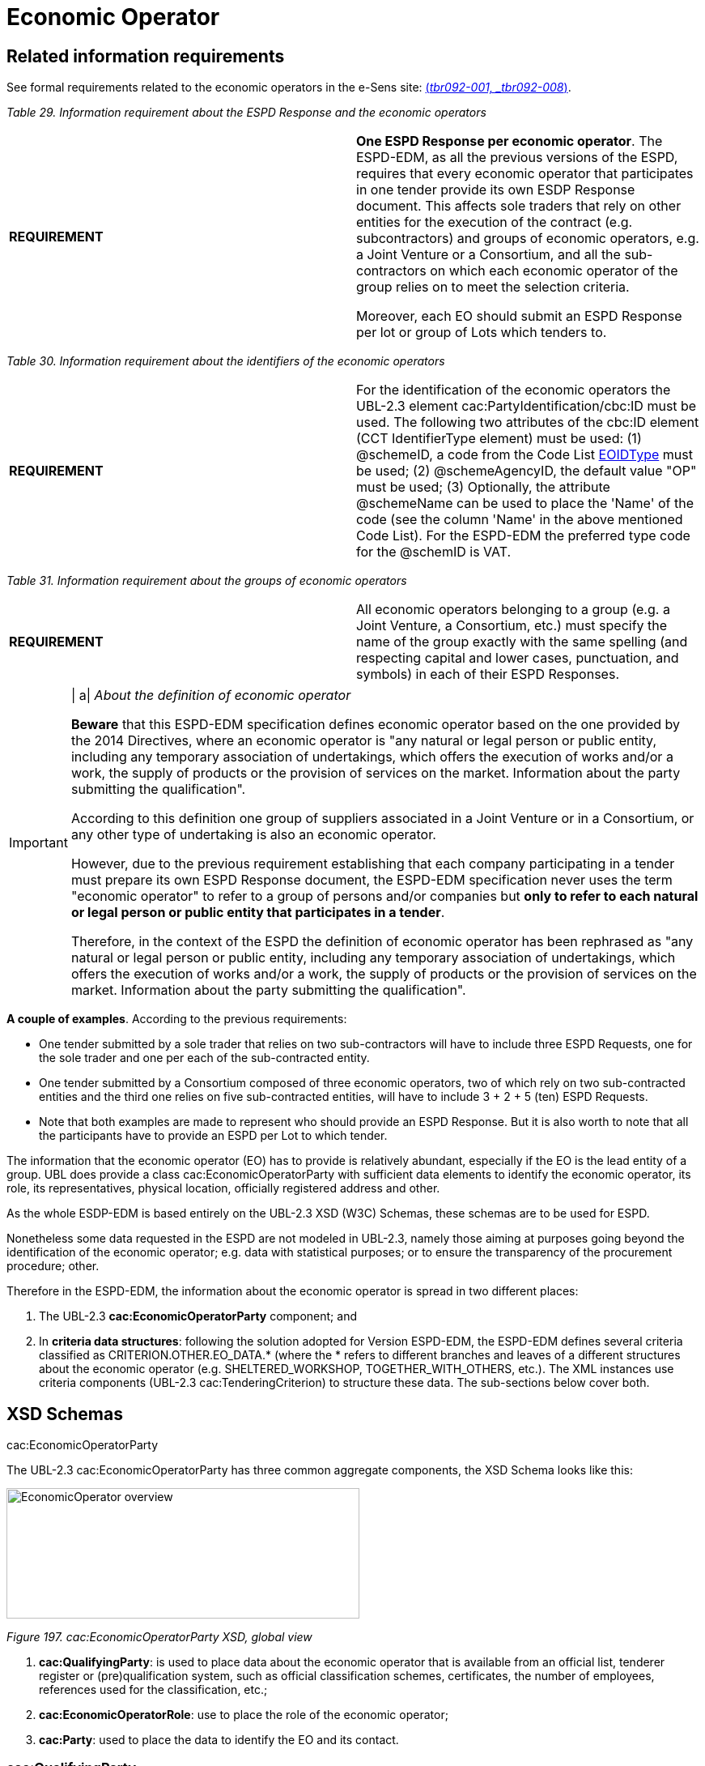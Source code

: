 = Economic Operator

== Related information requirements

See formal requirements related to the economic operators in the e-Sens site: link:http://wiki.ds.unipi.gr/display/ESPDInt/BIS+41+-+ESPD+V2.1.0#BIS41-ESPDV2.1-tbr092-001[(_tbr092-001, _tbr092-008_)].

[cols=",",options="header",]
_Table 29. Information requirement about the ESPD Response and the economic operators_ 
|===
|*REQUIREMENT* a|
*One ESPD Response per economic operator*. The ESPD-EDM, as all the previous versions of the ESPD, requires that every economic operator that participates in one tender provide its own ESDP Response document. This affects sole traders that rely on other entities for the execution of the contract (e.g. subcontractors) and groups of economic operators, e.g. a Joint Venture or a Consortium, and all the sub-contractors on which each economic operator of the group relies on to meet the selection criteria.

Moreover, each EO should submit an ESPD Response per lot or group of Lots which tenders to.

|===

[cols=",",options="header",]

_Table 30. Information requirement about the identifiers of the economic operators_
|===
|*REQUIREMENT* |For the identification of the economic operators the UBL-2.3 element cac:PartyIdentification/cbc:ID must be used. The following two attributes of the cbc:ID element (CCT IdentifierType element) must be used: (1) @schemeID, a code from the Code List link:{url-tree}/codelists/gc/EOIDType.gc[EOIDType] must be used; (2) @schemeAgencyID, the default value "OP" must be used; (3) Optionally, the attribute @schemeName can be used to place the 'Name' of the code (see the column 'Name' in the above mentioned Code List). For the ESPD-EDM the preferred type code for the @schemID is VAT.
|===

[cols=",",options="header",]

_Table 31. Information requirement about the groups of economic operators_
|===
|*REQUIREMENT* |All economic operators belonging to a group (e.g. a Joint Venture, a Consortium, etc.) must specify the name of the group exactly with the same spelling (and respecting capital and lower cases, punctuation, and symbols) in each of their ESPD Responses.
|===

[cols=",",]
[IMPORTANT]
==== 
| a|
_About the definition of economic operator_

*Beware* that this ESPD-EDM specification defines economic operator based on the one provided by the 2014 Directives, where an economic operator is "any natural or legal person or public entity, including any temporary association of undertakings, which offers the execution of works and/or a work, the supply of products or the provision of services on the market. Information about the party submitting the qualification".

According to this definition one group of suppliers associated in a Joint Venture or in a Consortium, or any other type of undertaking is also an economic operator.

However, due to the previous requirement establishing that each company participating in a tender must prepare its own ESPD Response document, the ESPD-EDM specification never uses the term "economic operator" to refer to a group of persons and/or companies but *only to refer to each natural or legal person or public entity that participates in a tender*.

Therefore, in the context of the ESPD the definition of economic operator has been rephrased as "any natural or legal person or public entity, including any temporary association of undertakings, which offers the execution of works and/or a work, the supply of products or the provision of services on the market. Information about the party submitting the qualification".
====

*A couple of examples*. According to the previous requirements:

* One tender submitted by a sole trader that relies on two sub-contractors will have to include three ESPD Requests, one for the sole trader and one per each of the sub-contracted entity.
* One tender submitted by a Consortium composed of three economic operators, two of which rely on two sub-contracted entities and the third one relies on five sub-contracted entities, will have to include 3 + 2 + 5 (ten) ESPD Requests.
* Note that both examples are made to represent who should provide an ESPD Response. But it is also worth to note that all the participants have to provide an ESPD per Lot to which tender.

The information that the economic operator (EO) has to provide is relatively abundant, especially if the EO is the lead entity of a group. UBL does provide a class cac:EconomicOperatorParty with sufficient data elements to identify the economic operator, its role, its representatives, physical location, officially registered address and other.

As the whole ESDP-EDM is based entirely on the UBL-2.3 XSD (W3C) Schemas, these schemas are to be used for ESPD.

Nonetheless some data requested in the ESPD are not modeled in UBL-2.3, namely those aiming at purposes going beyond the identification of the economic operator; e.g. data with statistical purposes; or to ensure the transparency of the procurement procedure; other.

Therefore in the ESPD-EDM, the information about the economic operator is spread in two different places:

[arabic]
. The UBL-2.3 *cac:EconomicOperatorParty* component; and
. In *criteria data structures*: following the solution adopted for Version ESPD-EDM, the ESPD-EDM defines several criteria classified as CRITERION.OTHER.EO_DATA.* (where the * refers to different branches and leaves of a different structures about the economic operator (e.g. SHELTERED_WORKSHOP, TOGETHER_WITH_OTHERS, etc.). The XML instances use criteria components (UBL-2.3 cac:TenderingCriterion) to structure these data. The sub-sections below cover both.

== XSD Schemas

cac:EconomicOperatorParty

The UBL-2.3 cac:EconomicOperatorParty has three common aggregate components, the XSD Schema looks like this:

image:Economic_Operator_overview.jpg[EconomicOperator overview,width=436,height=161]

_Figure 197. cac:EconomicOperatorParty XSD, global view_

[arabic]
. *cac:QualifyingParty*: is used to place data about the economic operator that is available from an official list, tenderer register or (pre)qualification system, such as official classification schemes, certificates, the number of employees, references used for the classification, etc.;
. *cac:EconomicOperatorRole*: use to place the role of the economic operator;
. *cac:Party*: used to place the data to identify the EO and its contact.

=== cac:QualifyingParty

The diagram below shows the XSD element that will hold the data required by the ESPD (see mock-up 1/7, too). Beware that:

* *Identification of the economic operator*: The Identifier assigned by the register or (pre)qualification system to the economic operator is placed in the element /cac:EconomicOperatorParty/cac:QualifyingParty/cac:Party/cac:PartyIdentification (more details on this below and in the XML example);
* *(Pre)qualification system*: The Identifier and name of the (pre)qualification system is captured from e-Certis. The only datum that is necessary to keep in the XML is the identifier of the system provided by e-Certis. This identifier will be used as the value for the attribute schemeAgencyID (always compulsory) of the element /cac:EconomicOperatorParty/cac:QualifyingParty/cac:Party/cac:PartyIdentification. This way:
** The (pre)qualification system is perfectly identified (and trusted, as it is registered in eCertis); and
** The economic operator, identified with the number used in that (pre)qualification system, is linked inequivocally to that (pre)qualification system.
* *References and classification*: The references linked to the classification of the EO are place in the component cac:QualifyingParty/cac:CompletedTask.
** For this version of the ESPD the only expected data about the reference is a short description identifying the task as described in the (pre)qualification system. However if you take a look at this common aggregate component you will observe that it caters for other relevant data.
** Similarly, this version of the ESPD-EDM, does not expect a complex representation of possible (optional) classification schemes. However the component cac:BusinessClassificationScheme, associated to cac:QualifyingParty allows complex hierarchical classifications.
* *SME and number of employees*: The number of employees determine the classification of the company as Micro, Small, Medium or Large company. The cac:QualifyingParty component provides two place-holders that are used by this ESPD-EDM (see also mock-ups above) :
** *cac:QualifyingParty/cbc:EmployeeQuantity*, for the number of employees; and
** *cac:QualifyingParty/cac:Party/cbc:IndustryClassificationCode* to indicate whether the EO is a micro, small, medium or large company (or simply an SME). This code is defined in the Code List link:{url-tree}/codelists/gc/EconomicOperatorSize.gc[economic-operator-size]. See also sections "Expected Elements" and "XML example" for more details.
* *Turnover*: For statistical purposes the ESPD-EDM asks this datum to reflect the financial capability of the economic operator (see mock-ups above). This datum is to be placed in cac:QualifyingParty/cac:FinancialCapability/ValueAmount.

image:Qualifying_Party.jpg[Qualifying Party,width=404,height=337]

_Figure 198. cac:QualifyingParty element, XSD_

=== cac:EconomicOperatorRole

The UBL-2.3 element for the role of the economic operator is quite straightforward and typical in UBL: it provides a pair *code + description* (see Code List link:{url-tree}/codelists/gc/EoRoleType.gc[EoRoleType] for the codes and descriptions; see also the XML example below).

image:eo-role-type.jpg[Role of the economic operator,width=403,height=126]

_Figure 199. Role of the economic operator_

=== cac:Party

The XSD diagram below shows (in blue) the elements for which data are expected in the ESPD Response for the cac:Party element of the economic operator.

image:Party__economic party.jpg[The Party of the economic party,width=295,height=439]

_Figure 200. The Party of the economic party_

The figures below show the `cac:QualifyingParty` sub-components `cac:BusinessClassificationScheme` and `FinancialCapability`, and `cac:CompletedTask` in a bit more of detail. At present, the ESPD-EDM only uses one field, cbc:Description for the references and classifications and `cbc:Amount`for the Turnover.

image:UBL-2.3_Classification_Scheme.jpg[UBL-2.3 'Classification Scheme',width=485,height=349]

_Figure 201. The rich structure of a UBL-2.3 'Classification Scheme' for the representation of taxonomies_

image:UBL-2.3_Capability.jpg[UBL-2.3 'Capability',width=454,height=207]

_Figure 202. The structure of UBL-2.3 'Capability'_

image:UBL-2.3_Completed_Task_for references.jpg[UBL-2.3 Completed Task (used for references),width=291,height=200]

_Figure 203. The structure of the UBL-2.3 Completed Task (used for references)_

UBL-2.3 provides a component to hold very specifically the data to identify the economic operator as it officially registered in a Business Register. This XSD diagram below shows the elements of this component cac:LegalEntityParty. This ESPD-EDM specification recommends to use it as an alternative (or supplementary) way to identify the economic party.

image:UBL-2.3_Legal_Entity_Party.jpg[UBL-2.3 Legal Entity Party,width=303,height=358]

_Figure 204. The UBL-2.3 Legal Entity Party_

==== Expected elements

Please, remember that the elements cac:ContractingAuthority, cac:ProcurementProject, cac:ProcurementProjectLot and cac:AdditionalDocumentReference are expected in the ESPD Request, too. However, for the sake of brevity, and as they are taken from the ESPD Request and 'copied' in the ESPD Response, they have not been re-explained in this section about the ESPD Response. Therefore for details on those elements please refer to the section *2. The ESPD Request document*.

[cols=",",options="header",]
[IMPORTANT]
====
*Remember* that if the economic operator belongs to a group (i.e. it is not a sole contractor), the element /cac:QualificationApplicationResponse/cbc:EconomicOperatorGroupName becomes *compulsory* and that *the spelling of the name must be identical for lead entity, all the members of the group and all the entities that participate in the procedure*.
====
_Table 32. Economic operator, expected elements_
|===
|*Class name*: |cac:EconomicOperatorParty
|*Definition*: |Any natural or legal person or public entity, including any temporary association of undertakings, which offers the execution of works and/or a work, the supply of products or the provision of services on the market. Information about the party submitting the qualification.
|*Business rule(s)*: |Common (BR-RESP-10)
|*File*: |ubl-2.3/xsdrt/common/UBL-CommonAggregateComponents-2.3.xsd
|*Path*: |/QualificationApplicationResponse/cac:EconomicOperatorParty
|*Context of use*: |The ESPD Response document.
|===

[cols=",,,,",options="header",]
|===
|*Components* |*Type* |*Card* |*Description* |*Requirements*
|*cac:QualifyingParty* |Associated class |1 |The distinctive features or characteristics qualifying an economic operator to be a party in a tendering process (e.g., number of employees, number of operating units, type of business, technical and financial capabilities, completed projects). a|
*Information Requirement*: link:http://wiki.ds.unipi.gr/display/ESPDInt/BIS+41+-+ESPD+V2.1.0#BIS41-ESPDV2.1-tbr92-001[_tbr92-001_]

*Rule*: This element is compulsory in the ESPD-EDM as it is the natural placeholder for several relevant data about the Economic Operator.

*Rule scope*: BR-RESP-10-01

|*cac:EconomicOperatorRole* |Associated class |1 |The function of the economic operator when bidding from a consortium (Sole tenderer, member of a group, etc.). a|
*Information Requirement*:

*Rule*: This element is compulsory in the ESPD-EDM because depending on it different sets of data will be required or not, shown or hidden, processed or skipped.

|*cac:Party* |Associated class |1 |Main set of data used to identify and contact the economic operator, such as official identifiers, name, address, contact person, representatives, etc. a|
*Information Requirement*:

*Rule*: (See expected elements and rules below in the table about this Party).

|===

[cols=",",options="header",]

_Table 33. Qualifying Party, expected elements_
|===
|*Class name*: |cac:QualifyingParty
|*Definition*: |The distinctive features or characteristics qualifying an economic operator to be a party in a tendering process (e.g., number of employees, number of operating units, type of business, technical and financial capabilities, completed projects).
|*Business rule(s)*: |(BR-RESP-10-01)
|*File*: |ubl-2.3/xsdrt/common/UBL-CommonAggregateComponents-2.3.xsd
|*Path*: |/QualificationApplicationRequest/cac:EconomicOperatorParty/cac:QualifyingParty
|*Context of use*: |Economic Operator in the ESPD Response document.
|===

[cols=",,,,",options="header",]
|===
|*Components* |*Type* |*Card* |*Description* |*Requirements*
|*cbc:EmployeeQuantity* |Quantity |0..1 |The number of people employed by the economic operator participating in the tender. a|
*Information Requirement*: link:http://wiki.ds.unipi.gr/display/ESPDInt/BIS+41+-+ESPD+V2.1.0#BIS41-ESPDV2.1-tbr92-001[_tbr92-001_]

*Rule*: Integer value expected.

|*cac:BusinessClassificationScheme/cbc:Description* |Text |0..n |The text describing one official classification assigned by an official list or (pre)qualification system to the economic operator. a|
*Information Requirement*: link:http://wiki.ds.unipi.gr/display/ESPDInt/BIS+41+-+ESPD+V2.1.0#BIS41-ESPDV2.1-tbr92-001[_tbr92-001_]

*Rule*: Only the 'Description' is expected, but the component cac:ClassificationScheme offers other rich possibilities (see the link:{url-tree}/ubl-2.3[UBL-2.3 model in the distribution package] or in the link:http://docs.oasis-open.org/ubl/csprd01-UBL-2.3/[original source] for more details).

*Rule*: Integer value expected.

|*cac:FinancialCapability/cbc:ValueAmount* |Amount |0..1 |A monetary amount as a measure of this capability. a|
*Information Requirement*: link:http://wiki.ds.unipi.gr/display/ESPDInt/BIS+41+-+ESPD+V2.1.0#BIS41-ESPDV2.1-tbr92-001[_tbr92-001_]

*Rule*: Use it to place here the general Turnover of the EO (for statistical purposes). Compulsory assignment of a value to the attribute currency. The default value should be set to 'EUR'. Compulsory use of the Code List link:{url-tree}/codelists/gc/Currency.gc[currency].

*Rule scope*: (BR-OTH-01#16, BR-OTH-03)

|*cac:CompletedTask/cbc:Description* |Text |0..1 |Text describing the works, supplies or services executed, delivered or performed in a procurement project (normally used as a reference for the classification of the economic operator. a|
*Information Requirement*: link:http://wiki.ds.unipi.gr/display/ESPDInt/BIS+41+-+ESPD+V2.1.0#BIS41-ESPDV2.1-tbr92-001[_tbr92-001_]

*Rule*: Use it to place here the references that were used in the (pre)qualification system to get the specific classification related to those references.

|*cac:Party/cac:PartyIdentification/cbc:ID* |Identifier |1 |The identifier of the economic operator in an official list, register or (pre)qualification system. a|
*Information Requirement*: link:http://wiki.ds.unipi.gr/display/ESPDInt/BIS+41+-+ESPD+V2.1.0#BIS41-ESPDV2.1-tbr92-001[_tbr92-001_]

*Rule*: The attribute schemeAgencyID must hold the value retrieved from eCertis that identifies unequivocally the (pre)qualification system. If, for any reason, that value is not available use the default schemeAgencyID "OP" and the cac:EconomicOperatorParty/{zwsp}cac:QualifyingParty/{zwsp}cac:Party/{zwsp}cac:PartyIdentification/{zwsp}cbc:ID for the value of the identifier. Additionally you can use the data structure "registered" to specify an alternative or additional name, identifier and description. The code list link:{url-tree}/codelists/gc/EOIDType.gc[EOIDType] should be used to indicate the type of identifier used as a value of the schemeID attribute, e.g. schemeID="VAT").

*Rule scope*: (BR-RESP-80-S10, BR-RESP-80-S20), Common (BR-RESP-50, BR-OTH-02)

|===

[cols=",",options="header",]
_Table 34. Economic operator role, expected elements_
|===
|*Class name*: |cac:EconomicOperatorRole
|*Definition*: |The function of the economic operator when bidding from a consortium (Sole tenderer, group leader, member of a group, etc.).
|*File*: |ubl-2.3/xsdrt/common/UBL-CommonAggregateComponents-2.3.xsd
|*Path*: |/QualificationApplicationRequest/cac:EconomicOperatorParty/cac:EconomicOperatorRole
|*Context of use*: |Economic Operator in the ESPD Response document.
|===

[cols=",,,,",options="header",]
|===
|*Components* |*Type* |*Card* |*Description* |*Requirements*
|*cbc:RoleCode* |Code |1 |Identifies the role of the economic operator in the bid. a|
*Information Requirement*: link:http://wiki.ds.unipi.gr/display/ESPDInt/BIS+41+-+ESPD+V2.1.0#BIS41-ESPDV2.1-tbr92-008[_tbr92-008_] *Rule*: Compulsory use of the Code List link:{url-tree}/codelists/gc/EoRoleType.gc[EoRoleType].

*Rule scope*: (BR-RESP-10-03, BR-OTH-01, BR-OTH-01#15, BR-OTH-03)

|*cbc:RoleDescription* |Text |0..1 |The text describing the role of the economic operator in the bid. a|
*Information Requirement*: link:http://wiki.ds.unipi.gr/display/ESPDInt/BIS+41+-+ESPD+V2.1.0#BIS41-ESPDV2.1-tbr92-008[_tbr92-008_]

*Rule*: Software applications should retrieve and reuse the description from the Code List link:{url-tree}/codelists/gc/EoRoleType.gc[EoRoleType].

*Rule scope*: Common (BR-RESP-10-02)

|===

[cols=",",options="header",]
_Table 35. (Qualifying) economic operator party, expected elements_
|===
|*Class name*: |cac:Party
|*Definition*: |Main set of data used to identify and contact the economic operator, such as official identifiers, name, address, contact person, representatives, etc.
|*File*: |ubl-2.3/xsdrt/common/UBL-CommonAggregateComponents-2.3.xsd
|*Path*: |/QualificationApplicationResponse/cac:EconomicOperatorParty/cac:Party
|===

[cols=",,,,",options="header",]
|===
|*Components* |*Type* |*Card* |*Description* |*Requirements*
|*cac:PartyIdentification/cbc:ID* |Identifier |1 |An identifier that identifies the economic operator, such as the VAT number, the company registration number in a Business Register, other. a|
*Information Requirement*: link:http://wiki.ds.unipi.gr/display/ESPDInt/BIS+41+-+ESPD+V2.1.0#BIS41-ESPDV2.1-tbr92-001[_tbr92-001_].

*Rule*: When possible use the VAT identification of the contracting body (see the link:https://ec.europa.eu/taxation_customs/vies/[VIES] platform for a EU cross-border national VAT number verification system). When not possible a different identifier may be used. For a very complete way of identification of the Party it is highly recommended to, additionally to the cac:Party/cac:Identification/cbc:ID, use the UBL-2.3 component cac:PartyLegalEntity: this element is the perfect placeholder for the data officially registered in a Business Register (see UBL-2.3 model, and XSD diagram above).

*Rule scope*: Common (BR-OTH-02)

|*cbc:EndPointID* |Identifier |0..1 |Electronic address of the contracting body. a|
*Information Requirement*: link:http://wiki.ds.unipi.gr/display/ESPDInt/BIS+41+-+ESPD+V2.1.0#BIS41-ESPDV2.1-tbr92-001[_tbr92-001_].

*Rule*: Use it for online services (e.g. Web Services, REST services, Delivery ID, ftp, etc. For the official web site of the Party use always the cac:Party/cbc:WebsiteURI). An end-point identifier MUST have a scheme identifier attribute (e.g.eSENSParty Identifier Scheme). Should be considered for all actors (buyer, service provider, economic operator) as an eDeliveryID.

*Rule scope*: Common (BR-RESP-10-08)

|*cac:PartyName/cbc:Name* |Text |1 |The name of the economic operator. a|
*Information Requirement*: link:http://wiki.ds.unipi.gr/display/ESPDInt/BIS+41+-+ESPD+V2.1.0#BIS41-ESPDV2.1-tbr92-001[_tbr92-001_].

*Rule*: Use the official name of the Party as officially registered. Be accurate in its spelling.

|*cbc:IndustryClassificationCode* |Code |1 |Used to indicate whether the company is a micro, small, medium or large enterprise. a|
*Information Requirement*: link:http://wiki.ds.unipi.gr/display/ESPDInt/BIS+41+-+ESPD+V2.1.0#BIS41-ESPDV2.1-tbr92-004[_tbr92-004_].

*Rule*: Used only for statistical purposes. Compulsory use of code list economic-operator-size, to determine EO's company is micro, small, medium or large.

|*cbc:WebsiteURI* |Identifier |0..1 |The website of the economic operator. a|
*Information Requirement*: link:http://wiki.ds.unipi.gr/display/ESPDInt/BIS+41+-+ESPD+V2.1.0#BIS41-ESPDV2.1-tbr92-012[_tbr92-012_].

*Rule*: Use it for the official web site of the service provider.

|===

[cols=",",options="header",]

_Table 36. Economic operator postal address, expected elements_
|===
|*Class name*: |cac:PostalAddress
|*Definition*: |Postal address information.
|*Business rule(s)*: |None
|*File*: |ubl-2.3/xsdrt/common/UBL-CommonAggregateComponents-2.3.xsd
|*Path*: |/QualificationApplicationResponse/{zwsp}cac:EconomicOperatorParty/{zwsp}cac:Party/{zwsp}cac:PostalAddress
|===

[cols=",,,,",options="header",]
|===
|*Components* |*Type* |*Card* |*Description* |*Requirements*
|*cac:AddressLine/cbc:Line* |Text |0..1 |The main address line in an address. Usually the street name and number or post office box. a|
*Information Requirement*: link:http://wiki.ds.unipi.gr/display/ESPDInt/BIS+41+-+ESPD+V2.1.0#BIS41-ESPDV2.1-tbr92-012[_tbr92-012_].

*Rule*: None.

|*cbc:CityName* |Text |0..1 |The common name of a city where the address is located. a|
*Information Requirement*: link:http://wiki.ds.unipi.gr/display/ESPDInt/BIS+41+-+ESPD+V2.1.0#BIS41-ESPDV2.1-tbr92-012[_tbr92-012_].

*Rule*: None.

|*cbc:PostalZone* |Text |0..1 |The identifier for an addressable group of properties according to the relevant postal service, such as a ZIP code or Post Code. a|
*Information Requirement*: link:http://wiki.ds.unipi.gr/display/ESPDInt/BIS+41+-+ESPD+V2.1.0#BIS41-ESPDV2.1-tbr92-012[_tbr92-012_].

*Rule*: None.

|*cac:Country/cbc:IdentificationCode* |Code |1 |A code that identifies the country. a|
*Information Requirement*: link:http://wiki.ds.unipi.gr/display/ESPDInt/BIS+41+-+ESPD+V2.1.0#BIS41-ESPDV2.1-tbr92-012[_tbr92-012_].

*Rule*: The country of the contracting body must always be specified. Compulsory use of the Code List link:{url-tree}/codelists/gc/Country.gc[Country].

*Rule scope*: Common (BR-RESP-10-07, BR-OTH-01, BR-OTH-01#5, BR-OTH-03)

|*cac:Country/cbc:Name* |Text |0..1 |The name of the country. a|
*Information Requirement*: link:http://wiki.ds.unipi.gr/display/ESPDInt/BIS+41+-+ESPD+V2.1.0#BIS41-ESPDV2.1-tbr92-012[_tbr92-012_].

*Rule*: None.
|===

[cols=",",options="header",]
_Table 37. Contact of the economic operator, expected elements_
|===
|*Class name*: |cac:Contact
|*Definition*: |Used to provide contacting information for a party in general or a person.
|*Business rule(s)*: |None
|*File*: |ubl-2.3/xsdrt/common/UBL-CommonAggregateComponents-2.3.xsd
|*Path*: |/QualificationApplicationResponse/cac:EconomicOperatorParty/cac:Party/cac:Contact
|===

[cols=",,,,",options="header",]
|===
|*Components* |*Type* |*Card* |*Description* |*Requirements*
|*cbc:Name* |Text |0..1 |The name of the contact point. a|
*Information Requirement*: link:http://wiki.ds.unipi.gr/display/ESPDInt/BIS+41+-+ESPD+V2.1.0#BIS41-ESPDV2.1-tbr92-012[_tbr92-012_].

*Rule*: None.

|*cbc:Telephone* |Text |0..1 |A phone number for the contact point. a|
*Information Requirement*: link:http://wiki.ds.unipi.gr/display/ESPDInt/BIS+41+-+ESPD+V2.1.0#BIS41-ESPDV2.1-tbr92-012[_tbr92-012_].

*Rule*: None.

|*cbc:Telefax* |Text |0..1 |A fax number for the contact point. a|
*Information Requirement*: link:http://wiki.ds.unipi.gr/display/ESPDInt/BIS+41+-+ESPD+V2.1.0#BIS41-ESPDV2.1-tbr92-012[_tbr92-012_].

*Rule*: None.

|*cbc:ElectronicMail* |Text |0..1 |An e-mail address for the contact point. a|
*Information Requirement*: link:http://wiki.ds.unipi.gr/display/ESPDInt/BIS+41+-+ESPD+V2.1.0#BIS41-ESPDV2.1-tbr92-012[_tbr92-012_].

*Rule*: None.

|===

[cols=",",options="header",]
_Table 38. Service provider, expected elements_
|===
|*Class name*: |cac:ServiceProviderParty/cac:Party
|*Definition*: |Main information about the service provider.
|*Business rule(s)*: |None
|*File*: |ubl-2.3/xsdrt/common/UBL-CommonAggregateComponents-2.3.xsd
|*Path*: |/QualificationApplicationResponse/cac:EconomicOperatorParty/cac:Party/cac:ServiceProviderParty/cac:Party
|===

[cols=",,,,",options="header",]
|===
|*Components* |*Type* |*Card* |*Description* |*Requirements*
|*cbc:WebsiteURI* |Identifier |0..1 |The website of the service provider. a|
*Information Requirement*: link:http://wiki.ds.unipi.gr/display/ESPDInt/BIS+41+-+ESPD+V2.1.0#BIS41-ESPDV2.1-tbr070-021[_tbr070-021_].

*Rule*: Use it for the official web site of the service provider. Reserve the EndPointID for online services (e.g. web, REST, ftp services, etc.)

|*cbc:EndpointID* |Identifier |0..1 |Electronic address of the service provider. a|
*Information Requirement*: link:http://wiki.ds.unipi.gr/display/ESPDInt/BIS+41+-+ESPD+V2.1.0#BIS41-ESPDV2.1-tbr070-021[_tbr070-021_].

*Rule*: Use it for online services (e.g. Web Services, REST services, Delivery ID, ftp, etc. For the official web site of the Party use always the cac:Party/cbc:WebsiteURI). An end-point identifier MUST have a scheme identifier attribute (e.g.eSENSParty Identifier Scheme). Should be considered for all actors (buyer, service provider, economic operator) as an eDeliveryID.

*Rule scope*: Common (BR-RESP-10-08)

|*cac:PartyIdentification/cbc:ID* |Identifier |1 |The national identifier of a service provider as it is legally registered (e.g. VAT identification). a|
*Information Requirement*: link:http://wiki.ds.unipi.gr/display/ESPDInt/BIS+41+-+ESPD+V2.1.0#BIS41-ESPDV2.1-tbr070-021[_tbr070-021_].

*Rule*: An identifier for the service provider must always be provided. Compulsory use of the attribute SchemeAgencyID. When possible use the VAT identification of the service provider (see the VIES platform for a EU cross-border national VAT number verification system). See XML example below.

*Rule scope*: Common (BR-RESP-10-11, BR-OTH-02)

|*cac:PartyName/cbc:Name* |Text |1 |The name of the service provider. a|
*Information Requirement*: link:http://wiki.ds.unipi.gr/display/ESPDInt/BIS+41+-+ESPD+V2.1.0#BIS41-ESPDV2.1-tbr070-021[_tbr070-021_].

*Rule*: The name of the service provider must always be specified. Supply the official registered name of the service provider.

*Rule scope*: Common (BR-RESP-10-09)

|*cac:PostalAddress/cac:Country/cbc:IdentificationCode* |Code |1 |The code that identifies the country of the service provider. a|
*Information Requirement*: link:http://wiki.ds.unipi.gr/display/ESPDInt/BIS+41+-+ESPD+V2.1.0#BIS41-ESPDV2.1-tbr070-021[_tbr070-021_].

*Rule*: The country of the service provider must always be specified. Compulsory use of the Code List link:{url-tree}/codelists/gc/Country.gc[Country].

*Rule scope*: (BR-RESP-10-10, BR-OTH-01, BR-OTH-01#5, BR-OTH-03)

|===

[arabic]
. The value expected for the EO identifier is of type Identifier. For the identifier of the EO it is also required to specify the type of identifier, and a closed list of possible types is proposed. EOs must use one of the available values, but the preferred one is the VAT number. Beware that the data structure does not keep the type of the identifier. This is because the this type code is placed in the attribute @schemeID of the cac:ResponseValue/cbc:ResponseID element (and the @schemeAgencyID attribute must be set to the default OP). See the information requirement about the identifiers of the economic operators at the beginning of the section. See also next sections about the responses, XSD schemas and XML example.

As you will see next, the information required about the economic operators varies depending on several factors:

[arabic]
. Is the economic operator a sole trader or does it belong to a group?
. If it belongs to a group, is the economic operator the leader of the group, a member or another entity (see the different types of 'roles' below);
. Does the economic operator rely on other entities to fulfill the selection criteria?
. Is the procurement procedure divided into lots?

One relevant aspect is the *Role* of the economic operator. The ESPD-EDM defines five different roles for the EO. The information to be provided by each role varies depending on whether the EO is:

[arabic]
. *Sole tenderer / Group Leader*: Sole entity or, in case of Consortium, Joint Venture or other types of groups, the leader of the group. In this case:
* The sole contractor or leader will have to produce a complete ESDP;
* The sole contractor or leader will also have to identify the rest of the procurers (in the case of a group);
* The sole contractor or leader will have to identify the entities upon which it relies (and about those on which the entities it relies on rely).
* The sole contractor or leader will have to identify the entities upon which it does not relies.
* The sole contractor or leader will have to specify the subcontracted proportion of the group (in the selection criteria "Subcontracted Proportion" of the ESPD).
. *Group member*: Member (not leader) of the Consortium, Joint Venture or other type of group. In this case:
* The member of the group will have to produce a complete ESPD;
* The member of the group does not have to identify the rest of the procurers or entities.
. *Other entity (relied upon)*: Entity on which the main contractor, the group or another subcontractor relies in order to meet the selection criteria. In this case:
* The entity will have to produce an ESPD;
* The entity will not have have to identify the rest of the procurers or entities. Beware that an entity could have again another entity which it relies on or a a sub-contractor: in this case those entities and sub-contractors will have also to produce their own ESPD Response.
. *Subcontractor*: Entity on which the main contractor, the group or another subcontractor does not rely in order to meet the selection criteria. In this case:
* The entity will have to produce an ESPD, too;
* The entity does not have to provide information about the selection criteria;
* The entity does not have to provide information about the reduction of the number of qualified candidates.

===== The simplest case

The simplest case is when:

* The economic operator (EO) is a sole tenderer
* The EO does not rely on other entities
* The EO has to provide an ESPD Response per Lot that wishes to tender

*Notice the following*:

[arabic]
. *Sole contractor*. We know that the EO is a sole contractor when:
* The role specified is 'Sole contractor'; and
* The EO states that it does not participate together with others; and
* The EO states that it does not participate in a group;
. *Not an SME*. . The definition of what is an SME is provided in the link:http://eur-lex.europa.eu/legal-content/EN/TXT/?uri=CELEX:32003H0361[EU recommendation 2003/361]. Notice that ESPD asks for the number of employees and turnover. This can be used by the software applications to validate the consistency of the data provided by the EO with the definition. By the way, these data are all placed in the cac:QualifyingParty element. See the XSD diagrams above the and the XML example below for details on the use of the cac:QualifyingParty and sub-components.

===== Sheltered workshop

If the economic operator answers *Yes* the fields about the 'percentage of disabled/disadvantaged workers and the category of handicap to which they belong to should shown, validated or processed.

*Data structure for a sheltered workshop or social business in case of reserved procurement*:

image:Sheltered_workshop_social_business.jpg[Sheltered workshop or social business,width=566,height=175]

_Figure 222. Sheltered workshop or social business - data structure_

===== EO registered in a (Pre)Qualification System (PQS)

One of the questions asked is whether the economic operator is registered on an official list (e.g. on a national Pre-Qualification System). In the case the EO answers *Yes*, the software application should ask the EO for this other data about which the evaluators may be interested in

Beware that the (pre)qualification system the EO is registered on must be know by the software application. One proposal is that each (pre)qualification systems is perfectly identified and registered in e-Certis so the applications can use it and trust it (and even download certificates from it). Note that This is part of the schema envisioned in the Once Only Principle. However if this were not possible (because e-Certis does not implement this timely, for example), the data structure for the PQS provides an alternative field to keep the name of the (pre)qualification system; see data structure below.

In case the EO is registered on several pre-qualification systems, the EO will need to choose the one that applies to this particular procurement procedure. The EO will also be required to provide the identification of the EO in the selected pre-qualification system.

*Data structure for the (pre)qualification of the economic operator by an official list or similar*:

* The identifier assigned by the (pre)qualification system to the economic operator is required. This value however is placed in the element cac:QualifyingParty/cac:Party/cac:PartyIdentification/cbc:ID and therefore is not required in the data structure.
* The name of an alternative or additional (pre)qualification system (PQS) can also be provided by the EO. In principle this is not necessary as the PQS identifier is the value of the attribute @schemeAgencyID of the element cbc:ID.

image:Pre-qualification_related_data_structure.jpg[Pre-qualification-related data structure,width=566,height=255]

_Figure 223. Pre-qualification-related data structure_

*Data structure to* identify *the rest of the EOs that are members of the group*:

In the ESPD the Group leader must identify the rest of economic operators that participate in the group. See the rest of the mock-ups and data structure below to see how, additionally, it also identifies other entities (e.g. sub-contractors).

Notice that:

[arabic]
. The values expected for the name and activity are texts.
. The value expected for the EO identifier is of type Identifier. For the identifier of the EO it is also required to specify the type of identifier, and a closed list of possible types is proposed (see Code List link:{url-tree}/codelists/gc/EOIDType.gc[EOIDType]. EOs must use one of the available codes, but the preferred one is the VAT number. Beware that the data structure does not keep the type of the identifier. This is because this type code is placed in the attribute @schemeName of the cac:ResponseValue/cbc:ResponseID element (and the @schemeAgencyID attribute must be set to the default OP). See information requirements at the beginning of the section. See also next sections about the responses, XSD schemas and XML example.

image:Group_EO_data_structure.jpg[Group of EO, data structure,width=642,height=219]

_Figure 226. Group of EO, data structure_

Certificates about contributions to the Tax Agency and/or Social Security

*Data structure for the certificates about contributions to the Tax Agency and/or Social Security*:

image:Contributions_certificates_data_structure.jpg[Contributions certificates - data structure,width=642,height=170]

_Figure 227. Contributions certificates_

==== Mock-up: Information about reliance on the capacities of the other entities

As explained above, the Sole tenderer or the Leader of a group will have to provide information about the entities it relies on in order to meet the selection criteria. The mock-up below shows the set of data the ESPD-EDM expects from this role. Remember that this information does not need to be supplied by the members of a group or other entities.

image:EO_Roles_entities_relied_on.jpg[EO Roles-entities relied on,width=600,height=372]

_Figure 228. EO Roles-entities relied on, mock-up_

*Data structure for the entities upon which the EO relies on*:

image:Reliedon_entities_data_structure.jpg[Relied on entities - data structure,width=642,height=207]

_Figure 229. Relied on entities - data structure_

==== Mock-up: Information about third parties on which the EO does not rely on

The Sole contractor or the Leader of a group will have also to provide information about subcontractors on whose capacity the economic operator does not rely. Remember that this information does not need to be supplied by the members of a group or other entities.

image:EO_Roles_entities_not_reliedon.jpg[EO Roles-entities not relied on,width=600,height=226]

_Figure 230. EO Roles-entities not relied on, mock-up_

*Data structure for the entities upon which the EO does not relies on*:

image:Not_reliedon_entities_data_structure.jpg[Not relied on entities - data structure,width=642,height=207]

_Figure 231. Not relied on entities - data structure_

==== XML Example

This example contains all the data about an economic operator. Beware that the basic identification data is placed into the cac:EconomicOperatorParty component, whilst the rest of the data (namely for statististical purposes) is structured in the data structures described above.


_Economic operator data - XML example_

[source,xml]
----
<!-- The group of the name is at the root of the document -->

<!-- The name of the group (Consortium, Joint Venture, etc.) if the tenderer is not a sole contractor -->

<cbc:EconomicOperatorGroupName>ACME-Consortium</cbc:EconomicOperatorGroupName>

<!-- Root elements removed for the sake of brevity -->

<!-- Economic Operator Data -->

<cac:EconomicOperatorParty>

<cac:QualifyingParty>

<cbc:EmployeeQuantity>12167</cbc:EmployeeQuantity>

<cac:FinancialCapability>

<cbc:ValueAmount currencyID="EUR">1203000000</cbc:ValueAmount>

</cac:FinancialCapability>

<cac:Party>

<!-- This EO company is NOT an SME -->

<cbc:IndustryClassificationCode listID="economic-operator-size" listAgencyID="OP" listVersionID="20210317-0">LARGE</cbc:IndustryClassificationCode>

<!-- Notice that the ID and Name of the Pre-Qualification System is in the attributes. They would be captured from e-Certis. -->

<cac:PartyIdentification>

<cbc:ID schemeID="VAT" schemeAgencyID="ROLECE" schemeAgencyName="Registro Oficial de Licitadores y Empresas Clasificadas del Estado">B82387770</cbc:ID>

</cac:PartyIdentification>

</cac:Party>

</cac:QualifyingParty>

<cac:EconomicOperatorRole>

<cbc:RoleCode listID="http://publications.europa.eu/resource/authority/eo-role-type" listAgencyID="OP" listVersionID="20211208-0">group-lead</cbc:RoleCode>

<cbc:RoleDescription>Sole entity or, in case of Consortium, Joint Venture or other types of groups, the leader of the group.</cbc:RoleDescription>

</cac:EconomicOperatorRole>

<cac:Party>

<!--Additional Identifier not provided -->

<cbc:WebsiteURI>https://everis.com/global/en</cbc:WebsiteURI>

<cac:PartyIdentification>

<cbc:ID schemeAgencyID="VAT" schemeAgencyName="OP" schemeID="VIES" schemeURI="link:http://ec.europa.eu/taxation_customs/vies/vieshome.do?locale=es" schemeName="VAT number">B82387770</cbc:ID>

</cac:PartyIdentification>

<cac:PartyName><cbc:Name>Everis, Spain, S.L.U.</cbc:Name></cac:PartyName>

<cac:PostalAddress>

<cbc:CityName>Madrid</cbc:CityName>

<cbc:PostalZone>28050</cbc:PostalZone>

<cac:AddressLine>

<cbc:Line>Manoteras, 52</cbc:Line>

</cac:AddressLine>

<cac:Country>

<cbc:IdentificationCode listID="http://publications.europa.eu/resource/authority/country" listAgencyID="OP" listVersionID="20211208-0">ES</cbc:IdentificationCode>

<cbc:Name>Spain</cbc:Name>

</cac:Country>

</cac:PostalAddress>

<cac:Contact>

<cbc:Name>Xavi Ker; Ruth Gomis; Miguel Verde</cbc:Name>

<cbc:Telephone>+34 91 749 00 00</cbc:Telephone>

<cbc:ElectronicMail>Spain.Proposals.Office@everis.com</cbc:ElectronicMail>

</cac:Contact>

</cac:Party>

</cac:EconomicOperatorParty>

<!-- EO DATA ENDS HERE -->

<!-- EXCLUSION CRITERIA START HERE -->

<!-- Exclusion and selection Criteria, Responses and Evidences removed for the sake of brevity -->
----


[cols=",",options="header",]
[NOTE]
====
. Role of the economic operator. The values are defined in the Code List link:{url-tree}/codelists/gc/EoRoleType.gc[EoRoleType]. The selection of the value Sole Tenderer or Group Leader determines whether the data about the relied-on and not-relied-on entities is instantiated in this XML.
. Name of the economic operator. A text field.
. Street and number of the economic operator. Notice that the cac:AddressLine element is used instead of cbc:StreetnName and cbc:BuildingNumber. This is because name and number are not split in two fields.
. Postcode (zip code) of the EO. A text field. Either the GUI and/or an external Schematron rule could be implemented to control the pattern of this text.
. City, the name of the town of the EO. Applications could check whether the town exists in the country.
. Country, only the country code identifier is needed. In this example the description is also used, but is redundant. Software applications should be able to, based on the language of the user, retrieve the name of the country based on the country code.
. E-mail address of the EO. A text field. Either the GUI and/or an external Schematron rule could be implemented to control the pattern of this text.
. Telephone of the EO. A text field. Either the GUI and/or an external Schematron rule could be implemented to control the pattern of this text.
. A coma separated list of persons of contact.
. The VAT number of the EO. Notice how the attributes of the cbc:ID element are used: they respect the information requirements established for the identification of the EO (see requirements at the beginning of the section).
. Additional identifier. In this example it is not used, thus the absence of the element.
. Internet address, normally the official web-site of the EO.
. Code to identify the type of the company (micro, small, medium, SME, Large). Notice the use of the Code List economic-operator-size (for statistical purposes).
. Number of employees of the EO's company. Do not use separators. The software application should take care of the formatting (for statistical purposes).
. Indicative turnover of the EO's company (for statistical purposes).
====

==== Economic operator representatives

==== Related information requirements

See formal requirements related to the representatives of the economic operator in the e-Sens site: link:http://wiki.ds.unipi.gr/display/ESPDInt/BIS+41+-+ESPD+V2.1.0#BIS41-ESPDV2.1-tbr092-021[_tbr92-021_].

*Notice that the economic operator may specify more than one representative*.

==== Mock-up

*In this example of mock-up the economic operator is specifying two representatives:*

image:EO_representatives_mock-up.jpg[EO representatives - mock-up, mock-up,width=543,height=522]

_Figure 233. EO representatives, mock-up_

==== XSD Schema

In the The ESPD-EDM all the data regarding the representative of the economic operators is placed in the UBL-2.3 component cac:EconomicOperatorParty/cac:Party/cac:PowerOfAttorney. In principle the elements expected by the ESPD-EDM are very few, only the ones represented in the mock-up above. However this UBL element provides other possibilities that may be used in the future or for other purposes (or as a national extension of the ESPD).

Thus, additionally to the expected elements, the cac:PowerOfAttorney component caters also for, at least, two other data could be required at some point (e.g. cac:MandateDocumentReference, see figure below):

* The place of registration of the representative. The logic first element to look at is the place of birth (this is one of the expected elements). But other elements could be used complementarily: (i) cac:Person/cac:IdentityDocumentReference (A reference to a document that can precisely identify this person (e.g., a residence certificate), (ii) cac:Person/cbc:NationalityID, and/or cac:Person/cbc:CitizenshipCountry.
* Official documentation demonstrating that the person representing has an authentic mandate (e.g. a reference to a register where this mandate is located). For this the element cac:/PowerOfAttorney/cac:MandateDocumentReference should be used.

image:EO_representatives_Power_Attorney_XSD_Schema.jpg[EO representatives Power of Attorney, XSD Schema,width=498,height=328]

_Figure 234. EO representatives Power of Attorney, XSD Schema_

Notice that the largest part of the data is held in the component cac:EconomicOperatorParty/cac:Party/cac:PowerOfAttorney/cac:AgentParty/cac:Person. The figure below shows (in blue) the expected elements. See the table "Expecte Elements" and the XML example below for the details (e.g. how to use the cac:Person/cac:Contact element to contact the representative.

image:EO_representatives_element_Person.jpg[EO representatives - element Person,width=284,height=496]

_Figure 235. EO representatives - element Person, XSD Schema_

Contact elements, such as telephone and e-mail are in the cac:Contact associated to the the cac:Person information element:

image:EO_representatives_Contact_Person.jpg[EO representatives - element Contact, inside Person,width=288,height=252]

_Figure 236. EO representatives - element Contact, inside Person, XSD Schema_

==== Expected Elements

[cols=",",options="header",]

_Table 39. Representatives of the economic operator, expected elements_
|===
|*Class name*: |cac:PowerOfAttorney
|*Definition*: |Official or legal mandate issued by an authority (e.g. an attorney or a notary) to represent the economic operator as a representative of the economic operator in public procurement procedures.
|*Business rule(s)*: |Common (BR-RESP-20)
|*File*: |ubl-2.3/xsdrt/common/UBL-CommonAggregateComponents-2.3.xsd
|*Path*: |/QualificationApplicationResponse/cac:EconomicOperatorParty/cac:Party/cac:PowerOfAttorney
|*Context of use*: |The economic operator in the ESPD Response document. Use this element to refer to the natural persons that represent the economic operator. See requirement link:http://wiki.ds.unipi.gr/display/ESPDInt/BIS+41+-+ESPD+V2.1.0#BIS41-ESPDV2.1-tbr92-018[_tbr92-018_].
|===

[cols=",,,,",options="header",]
|===
|*Components* |*Type* |*Card* |*Description* |*Requirements*
|*cac:PowerOfAttorney/cac:AgentParty/ cac:Person/cbc:FirstName* |Text |1 |Name of the natural person. a|
*Information Requirement*: link:http://wiki.ds.unipi.gr/display/ESPDInt/BIS+41+-+ESPD+V2.1.0#BIS41-ESPDV2.1-tbr092-009[_tbr92-009_] *Rule*: Name of the natural person is mandatory.

*Rule scope*: Common (BR-RESP-20-01)

|*cac:PowerOfAttorney/cac:AgentParty/ cac:Person/cbc:FamilyName* |Text |1 |Family Name of the natural person. a|
*Information Requirement*: link:http://wiki.ds.unipi.gr/display/ESPDInt/BIS+41+-+ESPD+V2.1.0#BIS41-ESPDV2.1-tbr092-009[_tbr92-009_]

*Rule*: Family Name of the natural person is mandatory.

*Rule scope*: Common (BR-RESP-20-02)

|*cac:PowerOfAttorney/cac:AgentParty/ cac:Person/cbc:BirthDate* |Date |0..1 |Date of birth of the natural person. a|
*Information Requirement*: link:http://wiki.ds.unipi.gr/display/ESPDInt/BIS+41+-+ESPD+V2.1.0#BIS41-ESPDV2.1-tbr092-009[_tbr92-009_]

*Rule*: None.

|*cac:PowerOfAttorney/cac:AgentParty/ cac:Person/cbc:BirthplaceName* |Text |0..1 |Place of birth of the natural person. a|
*Information Requirement*: link:http://wiki.ds.unipi.gr/display/ESPDInt/BIS+41+-+ESPD+V2.1.0#BIS41-ESPDV2.1-tbr092-009[_tbr92-009_]

*Rule*: None.

|*cac:PowerOfAttorney/cac:AgentParty/ cac:Person/cac:ResidenceAddress/cac:AddressLine* |Text |0..1 |The main address line in an address. Usually the street name and number or post office box. a|
*Information Requirement*: link:http://wiki.ds.unipi.gr/display/ESPDInt/BIS+41+-+ESPD+V2.1.0#BIS41-ESPDV2.1-tbr092-009[_tbr92-009_]

*Rule*: Use it to specify the street name and number of the building of the representative natural person in one line. *Beware that specifying the address of a natural person might enter in conflict with the current Data Protection rules.*

|*cac:PowerOfAttorney/cac:AgentParty/ cac:Person/cac:ResidenceAddress/cbc:PostalZone* |Text |0..1 |The identifier for an addressable group of properties according to the relevant postal service, such as a ZIP code or Post Code. a|
*Information Requirement*: link:http://wiki.ds.unipi.gr/display/ESPDInt/BIS+41+-+ESPD+V2.1.0#BIS41-ESPDV2.1-tbr092-009[_tbr92-009_]

*Rule*: None.

|*cac:PowerOfAttorney/cac:AgentParty/ cac:Person/cac:ResidenceAddress/cbc:CityName* |Text |0..1 |The common name of a city where the address is located. a|
*Information Requirement*: link:http://wiki.ds.unipi.gr/display/ESPDInt/BIS+41+-+ESPD+V2.1.0#BIS41-ESPDV2.1-tbr092-009[_tbr92-009_]

*Rule*: None.

|*cac:PowerOfAttorney/cac:AgentParty/ cac:Person/cac:ResidenceAddress/ cac:Country/cbc:IdentificationCode* |Code |1 |A code that identifies the country. a|
*Information Requirement*: link:http://wiki.ds.unipi.gr/display/ESPDInt/BIS+41+-+ESPD+V2.1.0#BIS41-ESPDV2.1-tbr092-009[_tbr92-009_]

*Rule*: Compulsory use of the Code List link:{url-tree}/codelists/gc/Country.gc[Country].

*Rule scope*: Common (BR-RESP-20-03, BR-OTH-01, BR-OTH-01#5, BR-OTH-03)

|*cac:PowerOfAttorney/cac:AgentParty/ cac:Person/cac:ResidenceAddress/ cac:Country/cbc:Name* |Text |0..1 |The name of the country. a|
*Information Requirement*: link:http://wiki.ds.unipi.gr/display/ESPDInt/BIS+41+-+ESPD+V2.1.0#BIS41-ESPDV2.1-tbr092-009[_tbr92-009_]

*Rule*: Try to use the name provided in the Code List Country and in the language of the user.

|*cac:PowerOfAttorney/cac:AgentParty/ cac:Person/cac:Contact/cbc:ElectronicMail* |Text |0..1 |An e-mail address for the contact point. a|
*Information Requirement*: link:http://wiki.ds.unipi.gr/display/ESPDInt/BIS+41+-+ESPD+V2.1.0#BIS41-ESPDV2.1-tbr092-009[_tbr92-009_]

*Rule*: None.

|*cac:PowerOfAttorney/cac:AgentParty/ cac:Person/cac:Contact/cbc:Telephone* |Text |0..1 |A phone number for the contact point. a|
*Information Requirement*: link:http://wiki.ds.unipi.gr/display/ESPDInt/BIS+41+-+ESPD+V2.1.0#BIS41-ESPDV2.1-tbr092-009[_tbr92-009_]

*Rule*: None.

|*cac:PowerOfAttorney/cbc:Description* |Text |0..n |The short description for the role of the economic operstors representative and other detailed information on the representation. a|
*Information Requirement*: link:http://wiki.ds.unipi.gr/display/ESPDInt/BIS+41+-+ESPD+V2.1.0#BIS41-ESPDV2.1-tbr092-010[_tbr92-010_]

*Rule*: Use line 1 of the description to describe the role of the representative. Use line 2 to provide detailed information on the representation (its forms, extent, purpose, etc.)

|===

==== Data Structure

*None*, all the data is placed in the UBL-2.3 component cac:PowerOfAttorney

==== XML Example

Notice that this XML example contains two representatives, as in the mock-up.

_Economic operator's representatives_
[source,xml]
----
<!-- Economic Operator Data -->

<cac:EconomicOperatorParty>

<cac:QualifyingParty>

<cbc:EmployeeQuantity>12167</cbc:EmployeeQuantity>

<cac:FinancialCapability><cbc:ValueAmount currencyID="EUR">1203000000</cbc:ValueAmount></cac:FinancialCapability>

<cac:Party>

<!-- This EO company is NOT an SME -->

<cbc:IndustryClassificationCode listID="economic-operator-size" listAgencyID="OP" listVersionID="20210317-0">large</cbc:IndustryClassificationCode>

<!-- Notice that the ID and Name of the Pre-Qualification System is in the attributes. They would be captured from e-Certis. -->

<cac:PartyIdentification>

<cbc:ID schemeID="VAT" schemeAgencyID="ROLECE" schemeAgencyName="Registro Oficial de Licitadores y Empresas Clasificadas del Estado">B82387770</cbc:ID>

</cac:PartyIdentification>

</cac:Party>

</cac:QualifyingParty>

<cac:EconomicOperatorRole>

<cbc:RoleCode listID="http://publications.europa.eu/resource/authority/eo-role-type" listAgencyID="OP" listVersionID="20211208-0">sole-tenderer</cbc:RoleCode>

<cbc:RoleDescription>Sole entity or, in case of Consortium, Joint Venture or other types of groups, the leader of the group.</cbc:RoleDescription>

</cac:EconomicOperatorRole>

<cac:Party>

<cbc:WebsiteURI>https://everis.com/global/en</cbc:WebsiteURI>

<cac:PartyIdentification>

<cbc:ID schemeAgencyID="VAT" schemeAgencyName="OP" schemeID="VIES" schemeURI="link:http://ec.europa.eu/taxation_customs/vies/vieshome.do?locale=es" schemeName="VAT number">B82387770</cbc:ID>

</cac:PartyIdentification>

<cac:PartyName><cbc:Name>Everis, Spain, S.L.U.</cbc:Name></cac:PartyName>

<cac:PostalAddress>

<cbc:CityName>Madrid</cbc:CityName>

<cbc:PostalZone>28050</cbc:PostalZone>

<cac:AddressLine>

<cbc:Line>Manoteras, 52</cbc:Line>

</cac:AddressLine>

<cac:Country>

<cbc:IdentificationCode listID="http://publications.europa.eu/resource/authority/country" listAgencyID="OP" listVersionID="20211208-0">ESP</cbc:IdentificationCode>

<cbc:Name>Spain</cbc:Name>

</cac:Country>

</cac:PostalAddress>

<cac:Contact>

<cbc:Name>Xavi Ker; Ruth Gomis; Miguel Verde</cbc:Name>

<cbc:Telephone>+34 91 749 00 00</cbc:Telephone>

<cbc:ElectronicMail>Spain.Proposals.Office@everis.com</cbc:ElectronicMail>

</cac:Contact>

<!-- REPRESENTATIVES of the Economic Operator -->

<!-- Representative 1 -->

<cac:PowerOfAttorney>

<cbc:Description>Total powers to make decisions on behalf of the company.</cbc:Description>

<cbc:Description>Main legal representative with power to make decisions about any aspect related to public procurement contracts with public administrations.</cbc:Description>

<cac:AgentParty>

<cac:Person>

<cbc:FirstName>Mary A.</cbc:FirstName>

<cbc:FamilyName>Smith</cbc:FamilyName>

<cbc:BirthDate>1980-07-17</cbc:BirthDate>

<!-- No element for "street and number" present. The user decided not to provide it -->

<cbc:BirthplaceName>Brussels</cbc:BirthplaceName>

<cac:Contact>

<cbc:Telephone>+322124522</cbc:Telephone>

<cbc:ElectronicMail>masmith@everis.com</cbc:ElectronicMail>

</cac:Contact>

<cac:ResidenceAddress>

<cbc:CityName>Brussels</cbc:CityName>

<cbc:PostalZone>1000</cbc:PostalZone>

<cac:Country>

<cbc:IdentificationCode listID="http://publications.europa.eu/resource/authority/country" listAgencyID="OP" listVersionID="20211208-0">BEL</cbc:IdentificationCode>

<cbc:Name languageID="en">Belgium</cbc:Name>

</cac:Country>

</cac:ResidenceAddress>

</cac:Person>

</cac:AgentParty>

</cac:PowerOfAttorney>

<!-- Representative 2 -->

<cac:PowerOfAttorney>

<cbc:Description>Public Sector Responsible Manager</cbc:Description>

<cbc:Description>Can sign contracts with the buyer on behalf of the Consortium.</cbc:Description>

<cac:AgentParty>

<cac:Person>

<cbc:FirstName>Sergi</cbc:FirstName>

<cbc:FamilyName>Mallol</cbc:FamilyName>

<cbc:BirthDate>1960-06-21</cbc:BirthDate>

<cbc:BirthplaceName>Barcelona</cbc:BirthplaceName>

<cac:Contact>

<cbc:Telephone>+34934947700</cbc:Telephone>

<cbc:ElectronicMail>sergi.mallol@everis.com</cbc:ElectronicMail>

</cac:Contact>

<cac:ResidenceAddress>

<cbc:CityName>Barcelona</cbc:CityName>

<cbc:PostalZone>08020</cbc:PostalZone>

<cac:Country>

<cbc:IdentificationCode listID="http://publications.europa.eu/resource/authority/country" listAgencyID="OP" listVersionID="20211208-0">>ESP</cbc:IdentificationCode>

<cbc:Name languageID="en">Spain</cbc:Name>

</cac:Country>

</cac:ResidenceAddress>

</cac:Person>

</cac:AgentParty>

</cac:PowerOfAttorney>

</cac:Party>

</cac:EconomicOperatorParty>

<!-- Exclusion and selection Criteria, Responses and Evidences removed for the sake of brevity -->
----



. First Name of the natural person that represents the economic operator.
. Data of birth of the natural person that represents the economic operator.
. Notice that no street name and building number or postbox was provided. Hence the element cac:AddressLine has not been instantiated in this XML document.
. Postal or zip code in the city where the natural person lives.
. Name of the city where the natural person lives.
. Code representing the country where the natural person lives.
. Second line of the cac:Description element reserved to hold the additional information providing detailed information about the representation (such as the extent of the representation, its forms, purposes, etc.).
. The family name of the natural person that represents the economic operator.
. Name of the place where the natural person representing the EO was born. This can be used to further identify the natural person.
. Electronic mail of the natural person.
. Telephone number of the natural person.
. Firts line of the cac:Description element reserved to hold the 'representation' role the natural person plays for this economic operator.

